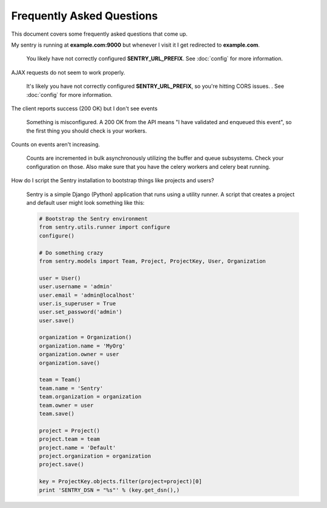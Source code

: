 Frequently Asked Questions
==========================

This document covers some frequently asked questions that come up.

.. class:: qa

My sentry is running at **example.com:9000** but whenever I visit it I get
redirected to **example.com**.

    You likely have not correctly configured **SENTRY_URL_PREFIX**. See
    :doc:`config` for more information.

.. class:: qa

AJAX requests do not seem to work properly.

    It's likely you have not correctly configured **SENTRY_URL_PREFIX**, so
    you're hitting CORS issues. . See :doc:`config` for more information.

.. class:: qa

The client reports success (200 OK) but I don't see events

    Something is misconfigured. A 200 OK from the API means "I have
    validated and enqueued this event", so the first thing you should check
    is your workers.

.. class:: qa

Counts on events aren't increasing.

    Counts are incremented in bulk asynchronously utilizing the buffer and
    queue subsystems. Check your configuration on those.  Also make sure
    that you have the celery workers and celery beat running.

.. class:: qa

How do I script the Sentry installation to bootstrap things like projects
and users?

    Sentry is a simple Django (Python) application that runs using a utility
    runner. A script that creates a project and default user might look something
    like this:

    .. sourcecode:: python

        # Bootstrap the Sentry environment
        from sentry.utils.runner import configure
        configure()

        # Do something crazy
        from sentry.models import Team, Project, ProjectKey, User, Organization

        user = User()
        user.username = 'admin'
        user.email = 'admin@localhost'
        user.is_superuser = True
        user.set_password('admin')
        user.save()

        organization = Organization()
        organization.name = 'MyOrg'
        organization.owner = user
        organization.save()

        team = Team()
        team.name = 'Sentry'
        team.organization = organization
        team.owner = user
        team.save()

        project = Project()
        project.team = team
        project.name = 'Default'
        project.organization = organization
        project.save()

        key = ProjectKey.objects.filter(project=project)[0]
        print 'SENTRY_DSN = "%s"' % (key.get_dsn(),)
